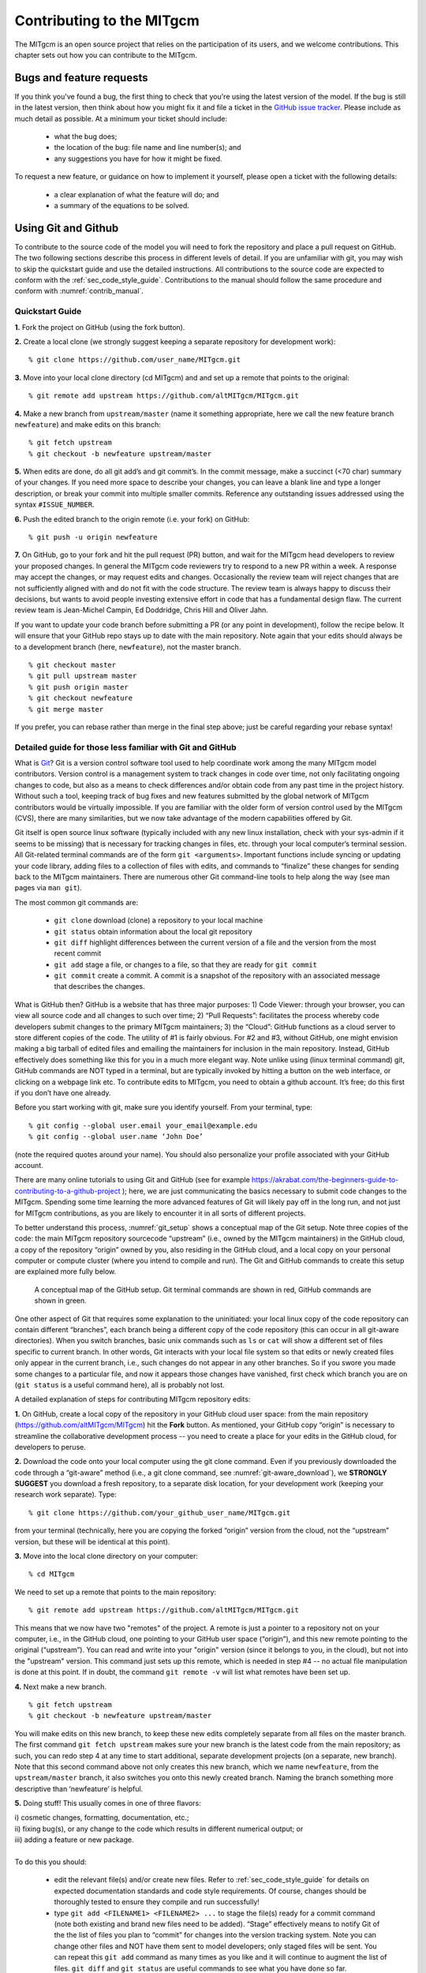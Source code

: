 .. _chap_contributing:

Contributing to the MITgcm
**************************

The MITgcm is an open source project that relies on the participation of its users, and we welcome contributions. This chapter sets out how you can contribute to the MITgcm.


Bugs and feature requests
=========================

If you think you've found a bug, the first thing to check that you're using the latest version of the model. If the bug is still in the latest version, then think about how you might fix it and file a ticket in the `GitHub issue tracker <https://github.com/altMITgcm/MITgcm/issues>`_. Please include as much detail as possible. At a minimum your ticket should include:

 - what the bug does;
 - the location of the bug: file name and line number(s); and
 - any suggestions you have for how it might be fixed.

To request a new feature, or guidance on how to implement it yourself, please open a ticket with the following details:
 
 - a clear explanation of what the feature will do; and
 - a summary of the equations to be solved.

.. _using_git_and_github:

Using Git and Github
========================

To contribute to the source code of the model you will need to fork the repository and place a pull request on GitHub. The two following sections describe this process in different levels of detail. If you are unfamiliar with git, you may wish to skip the quickstart guide and use the detailed instructions. All contributions to the source code are expected to conform with the :ref:`sec_code_style_guide`. Contributions to the manual should follow the same procedure and conform with :numref:`contrib_manual`.


Quickstart Guide
----------------

**1.** Fork the project on GitHub (using the fork button).

**2.** Create a local clone (we strongly suggest keeping a separate repository for development work):

::

    % git clone https://github.com/user_name/MITgcm.git

**3.** Move into your local clone directory (cd MITgcm) and and set up a remote that points to the original:

::

    % git remote add upstream https://github.com/altMITgcm/MITgcm.git

**4.** Make a new branch from ``upstream/master`` (name it something appropriate, here we call the new feature branch ``newfeature``) and make edits on this branch:

::

   % git fetch upstream
   % git checkout -b newfeature upstream/master

**5.** When edits are done, do all git add’s and git commit’s. In the commit message, make a succinct (<70 char) summary of your changes. If you need more space to describe your changes, you can leave a blank line and type a longer description, or break your commit into multiple smaller commits. Reference any outstanding issues addressed using the syntax ``#ISSUE_NUMBER``.

**6.** Push the edited branch to the origin remote (i.e. your fork) on GitHub:

::

    % git push -u origin newfeature

**7.** On GitHub, go to your fork and hit the pull request (PR) button, and wait for the MITgcm head developers to review your proposed changes. 
In general the MITgcm code reviewers try to respond to a new PR within
a week. A response may accept the changes, or may request edits and
changes. Occasionally the review team will reject changes that are not
sufficiently aligned with and do not fit with the code structure. The
review team is always happy to discuss their decisions, but wants to
avoid people investing extensive effort in code that has a fundamental
design flaw. The current review team is Jean-Michel Campin, Ed Doddridge, Chris
Hill and Oliver Jahn.

If you want to update your code branch before submitting a PR (or any point in development), follow the recipe below. It will ensure that your GitHub repo stays up to date with the main repository. Note again that your edits should always be to a development branch (here, ``newfeature``), not the master branch.

::

    % git checkout master
    % git pull upstream master
    % git push origin master
    % git checkout newfeature
    % git merge master


If you prefer, you can rebase rather than merge in the final step above; just be careful regarding your rebase syntax!   


Detailed guide for those less familiar with Git and GitHub
----------------------------------------------------------

What is `Git <https://en.wikipedia.org/wiki/Git>`_? Git is a version control software tool used to help coordinate work among the many MITgcm model contributors. Version control is a management system to track changes in code over time, not only facilitating ongoing changes to code, but also as a means to check differences and/or obtain code from any past time in the project history. Without such a tool, keeping track of bug fixes and new features submitted by the global network of MITgcm contributors would be virtually impossible. If you are familiar with the older form of version control used by the MITgcm (CVS), there are many similarities, but we now take advantage of the modern capabilities offered by Git.  

Git itself is open source linux software (typically included with any new linux installation, check with your sys-admin if it seems to be missing) that is necessary for tracking changes in files, etc. through your local computer’s terminal session. All Git-related terminal commands are of the form ``git <arguments>``.  Important functions include syncing or updating your code library, adding files to a collection of files with edits, and commands to “finalize” these changes for sending back to the MITgcm maintainers. There are numerous other Git command-line tools to help along the way (see man pages via ``man git``).

The most common git commands are:

 - ``git clone`` download (clone) a repository to your local machine
 - ``git status`` obtain information about the local git repository
 - ``git diff`` highlight differences between the current version of a file and the version from the most recent commit
 - ``git add`` stage a file, or changes to a file, so that they are ready for ``git commit``
 - ``git commit`` create a commit. A commit is a snapshot of the repository with an associated message that describes the changes.

What is GitHub then? GitHub is a website that has three major purposes: 1) Code Viewer: through your browser, you can view all source code and all changes to such over time; 2) “Pull Requests”: facilitates the process whereby code developers submit changes to the primary MITgcm maintainers; 3) the “Cloud”: GitHub functions as a cloud server to store different copies of the code. The utility of #1 is fairly obvious. For #2 and #3, without GitHub, one might envision making a big tarball of edited files and emailing the maintainers for inclusion in the main repository. Instead, GitHub effectively does something like this for you in a much more elegant way.  Note unlike using (linux terminal command) git, GitHub commands are NOT typed in a terminal, but are typically invoked by hitting a button on the web interface, or clicking on a webpage link etc. To contribute edits to MITgcm, you need to obtain a github account. It’s free; do this first if you don’t have one already. 

Before you start working with git, make sure you identify yourself. From your terminal, type:

::

    % git config --global user.email your_email@example.edu
    % git config --global user.name ‘John Doe’ 

(note the required quotes around your name). You should also personalize your profile associated with your GitHub account.

There are many online tutorials to using Git and GitHub (see for example https://akrabat.com/the-beginners-guide-to-contributing-to-a-github-project ); here, we are just communicating the basics necessary to submit code changes to the MITgcm. Spending some time learning the more advanced features of Git will likely pay off in the long run, and not just for MITgcm contributions, as you are likely to encounter it in all sorts of different projects.

To better understand this process, :numref:`git_setup` shows a conceptual map of the Git setup. Note three copies of the code: the main MITgcm repository sourcecode “upstream” (i.e., owned by the MITgcm maintainers) in the GitHub cloud, a copy of the repository “origin” owned by you, also residing in the GitHub cloud, and a local copy on your personal computer or compute cluster (where you intend to compile and run). The Git and GitHub commands to create this setup are explained more fully below.


 .. figure:: figs/git_setup.*
    :width: 80%
    :align: center
    :alt: Conceptual model of GitHub
    :name: git_setup

    A conceptual map of the GitHub setup. Git terminal commands are shown in red, GitHub commands are shown in green.

One other aspect of Git that requires some explanation to the uninitiated: your local linux copy of the code repository can contain different “branches”, each branch being a different copy of the code repository (this can occur in all git-aware directories). When you switch branches, basic unix commands such as ``ls`` or ``cat`` will show a different set of files specific to current branch. In other words, Git interacts with your local file system so that edits or newly created files only appear in the current branch, i.e., such changes do not appear in any other branches. So if you swore you made some changes to a particular file, and now it appears those changes have vanished, first check which branch you are on (``git status`` is a useful command here), all is probably not lost.


A detailed explanation of steps for contributing MITgcm repository edits:

**1.** On GitHub, create a local copy of the repository in your GitHub cloud user space: from the main repository (https://github.com/altMITgcm/MITgcm) hit the **Fork** button.
As mentioned, your GitHub copy “origin” is necessary to streamline the collaborative development process -- you need to create a place for your edits in the GitHub cloud, for developers to peruse.

**2.** Download the code onto your local computer using the git clone command. Even if you previously downloaded the code through a “git-aware” method (i.e., a git clone command, see :numref:`git-aware_download`),
we **STRONGLY SUGGEST** you download a fresh repository, to a separate disk location, for your development work (keeping your research work separate). Type:

::

    % git clone https://github.com/your_github_user_name/MITgcm.git

from your terminal (technically, here you are copying the forked “origin” version from the cloud, not the “upstream” version, but these will be identical at this point).

**3.** Move into the local clone directory on your computer:

::

    % cd MITgcm

We need to set up a remote that points to the main repository:

::

    % git remote add upstream https://github.com/altMITgcm/MITgcm.git

This means that we now have two "remotes" of the project. A remote is just a pointer to a repository not on your computer, i.e., in the GitHub cloud, one pointing to your GitHub user space (“origin”), and this new remote pointing to the original (“upstream”). You can read and write into your "origin" version (since it belongs to you, in the cloud), but not into the "upstream" version. This command just sets up this remote, which is needed in step #4 -- no actual file manipulation is done at this point. If in doubt, the command ``git remote -v`` will list what remotes have been set up.

**4.**  Next make a new branch.

::
  
    % git fetch upstream
    % git checkout -b newfeature upstream/master

You will make edits on this new branch, to keep these new edits completely separate from all files on the master branch. The first command ``git fetch upstream`` makes sure your new branch is the latest code from the main repository; as such, you can redo step 4 at any time to start additional, separate development projects (on a separate, new branch). Note that this second command above not only creates this new branch, which we name ``newfeature``, from the ``upstream/master`` branch, it also switches you onto this newly created branch.  Naming the branch something more descriptive than ‘newfeature’ is helpful. 
 

**5.** Doing stuff! This usually comes in one of three flavors: 

|   i) cosmetic changes, formatting, documentation, etc.; 
|   ii) fixing bug(s), or any change to the code which results in different numerical output; or 
|   iii) adding a feature or new package.
| 
|   To do this you should:


    - edit the relevant file(s) and/or create new files. Refer to :ref:`sec_code_style_guide` for details on expected documentation standards and code style requirements. Of course, changes should be thoroughly tested to ensure they compile and run successfully!
    - type ``git add <FILENAME1> <FILENAME2> ...`` to stage the file(s) ready for a commit command (note both existing and brand new files need to be added). “Stage” effectively means to notify Git of the the list of files you plan to “commit” for changes into the version tracking system. Note you can change other files and NOT have them sent to model developers; only staged files will be sent. You can repeat this ``git add`` command as many times as you like and it will continue to augment the list of files.  ``git diff`` and ``git status`` are useful commands to see what you have done so far.
    - use ``git commit`` to commit the files. This is the first step in bundling a collection of files together to be sent off to the MITgcm maintainers. When you enter this command, an editor window will pop up. On the top line, type a succinct (<70 character) summary of what these changes accomplished. If your commit is non-trivial and additional explanation is required, leave a blank line and then type a longer description of why the action in this commit was appropriate etc. It is good practice to link with known issues using the syntax ``#ISSUE_NUMBER`` in either the summary line or detailed comment. Note that all the changes do not have to be handled in a single commit (i.e. you can git add some files, do a commit, than continue anew by adding different files, do another commit etc.); the ``git commit`` command itself does not (yet) submit anything to maintainers.  
    - if you are fixing a more involved bug or adding a new feature, such that many changes are required, it is preferable to break your contribution into multiple commits (each documented separately) rather than submitting one massive commit; each commit should encompass a single conceptual change to the code base, regardless of how many files it touches. This will allow the MITgcm maintainers to more easily understand your proposed changes and will expedite the review process. 
    - if you make any change to the code, however small, i.e., flavor ii or iii above, we expect you to add your changes to the top of :filelink:`doc/tag-index` (starting at line 4), which is a running history of all development of the MITgcm. Again, be concise, describing your changes in one or several lines of text. We will not accept code changes without this edit.

When your changes are tested and documented, continue on to step #6, but read all of step #6 and #7 before proceeding; you might want to do an optional “bring my development branch up to date” sequence of steps before step #6.

**6.** Now we “push” our modified branch with committed changes onto the origin remote in the GitHub cloud. This effectively updates your GitHub cloud copy of the MITgcm repo to reflect the wonderful changes you are contributing.

::

    % git push -u origin newfeature

Some time might elapse during step #5, as you make and test your edits, during which continuing development occurs in the main MITgcm repository. In contrast with some models that opt for static, major releases, the MITgcm is in a constant state of improvement and development. It is very possible that some of your edits occur to files that have also been modified by others; in fact, it is very likely :filelink:`doc/tag-index` will have been updated in the main repo if even a week has elapsed. Your local clone however will not know anything about any changes that may have occurred to the MITgcm repo in the cloud, which may cause an issue in step #7 below, when one of three things will occur:
 
   - the files you have modified in your development have **NOT** been modified in the main repo during this elapsed time, thus git will have no conflicts in trying to update (i.e. merge) your changes into the main repo.
   - during the elapsed time, the files you have modified have also been edited/updated in the main repo, but you edited different places in these files than those edits to the main repo, such that git is smart enough to be able to merge these edits without conflict.
   - during the elapsed time, the files you have modified have also been edited/updated in the main repo, but git is not smart enough to know how to deal with this conflict (it will notify you of this problem during step #7).

One option is to NOT attempt to bring your development code branch up to date, instead simply proceed with steps #6 and #7 and let the maintainers assess and resolve any conflict(s), should such occur (there is a checkbox ‘Allow edits by maintainers’ that is checked by default when you do step #7). If very little time elapsed during step #5, such conflict is less likely (exception would be to :filelink:`doc/tag-index`, which the maintainers can easily resolve). However, if step #5 takes on the order of months, we do suggest you follow this recipe below to update the code and merge yourself. And/or during the development process, you might have reasons to bring the latest changes in the main repo into your development branch, and thus might opt to follow these same steps.

Development branch code update recipe:

::

    % git checkout master
    % git pull upstream master
    % git push origin master
    % git checkout newfeature
    % git merge master
    
This first command switches you from your development branch to the master branch. The second command above will synchronize your local master branch with the main MITgcm repository master branch (i.e. “pull” any new changes that might have occurred in the upstream repository into your local clone). Note you should not have made any changes to your clone’s master branch; in other words, prior to the pull, master should be a stagnant copy of the code from the day you performed step #1 above. The ``git push`` command does the opposite of pull, so in the third step you are synchronizing your GitHub cloud copy (“origin”) master branch to your local clone’s master branch (which you just updated). Then, switch back to your development branch via the second ``git checkout`` command. Finally, the last command will merge any changes into your development branch. If conflicts occur that git cannot resolve, git will provide you a list of the problematic file names, and in these files, areas of conflict will be demarcated. You will need to edit these files at these problem spots (while removing git’s demarcation text),
then do a ``git add FILENAME`` for each of these files, followed by a final ``git commit`` to finish off the merger. 

Some additional ``git diff`` commands to help sort out file changes, in case you want to assess the scope of development changes, are as follows. ``git diff master upstream/master`` will show you all differences between your local master branch and the main MITgcm repo, i.e., so you can peruse what parallel MITgcm changes have occurred while you were doing your development (this assumes you have not yet updated your clone’s master branch). You can check for differences on individual files via ``git diff master upstream/master  <FILENAME>``. If you want to see all differences in files you have modified during your development, the command is ``git diff master``. Similarly, to see a combined list of both your changes and those occurring to the main repo, ``git diff upstream/master``. 

Aside comment: if you are familiar with git, you might realize there is an alternate way to merge, using the “rebase” syntax. If you know what you are doing, feel free to use this command instead of our suggested merge command above.


**7.** Finally create a “pull request” (a.k.a. “PR”; in other words, you are requesting that the maintainers pull your changes into the main code repository). In GitHub, go to the fork of the project that you made (https://github.com/your_github_user_name/MITgcm.git). There is a button for "Compare and Pull" in your newly created branch. Click the button! Now you can add a final succinct summary description of what you've done in your commit(s), and flag up any issues. The maintainers will now be notified and be able to peruse your changes! In general, the maintainers will try to respond to a new PR within
a week. While the PR remains open, you can go back to step #5 and make additional edits, git adds,
git commits, and then redo step #6; such changes will be added to the PR (and maintainers re-notified), no need to redo step #7. 

Your pull request remains open until either the maintainers fully accept and
merge your code changes into the main repository, or decide to reject your changes
(occasionally, the review team will reject changes that are not
sufficiently aligned with and do not fit with the code structure).
But much more likely than the latter, you will instead be asked to respond to feedback, 
modify your code changes in some way, and/or clean up your code to better satisfy our style requirements, etc.,
and the pull request will remain open instead of outright rejection. 
The review team is always happy to discuss their decisions, but wants to
avoid people investing extensive effort in code that has a fundamental
design flaw. 

It is possible for other users (besides the maintainers) to examine 
or even download your pull request; see :ref:`sec_pullreq`.

The current review team is Jean-Michel Campin, Ed Doddridge, Chris
Hill and Oliver Jahn.

.. _sec_code_style_guide:

Coding style guide
==================

**Detailed instructions or link to be added.**

Automatic testing with Travis-CI
--------------------------------

The MITgcm uses the continuous integration service Travis-CI to test code before it is accepted into the repository. When you submit a pull request your contributions will be automatically tested. However, it is a good idea to test before submitting a pull request, so that you have time to fix any issues that are identified. To do this, you will need to activate Travis-CI for your fork of the repository.

**Detailed instructions or link to be added.**

.. _contrib_manual:

Contributing to the manual
==========================

Whether you are simply correcting typos or describing undocumented packages, we welcome all contributions to the manual. The following information will help you make sure that your contribution is consistent with the style of the MITgcm documentation. (We know that not all of the current documentation follows these guidelines - we're working on it)

The manual is written in **rst** format, which is short for ReStructuredText directives. rst offers many wonderful features: it automatically does much of the formatting for you, it is reasonably well documented on the web (e.g. primers available `here <http://www.sphinx-doc.org/en/stable/rest.html>`_ and
`here <http://docutils.sourceforge.net/docs/user/rst/quickref.html>`_), it can accept raw latex syntax and track equation labelling for you, in addition to numerous other useful features. On the down side however, it can be very fussy about formatting, requiring exact spacing and indenting, and seemingly innocuous things such as blank spaces at ends of lines can wreak havoc. We suggest looking at the existing rst files in the manual to see exactly how something is formatted, along with the syntax guidelines specified in this section, prior to writing and formatting your own manual text.

The manual can be viewed either of two ways: interactively (i.e., web-based), as hosted by read-the-docs (https://readthedocs.org/),
requiring an html format build, or downloaded as a pdf file. 
When you have completed your documentation edits, you should double check both versions are to your satisfaction, particularly noting that figure sizing and placement
may be render differently in the pdf build.

Section headings
----------------

- Chapter headings - these are the main headings with integer numbers - underlined with ``****``
- section headings - headings with number format X.Y - underlined with ``====``
- Subsection headings - headings with number format X.Y.Z - underlined with ``---``
- Subsubsection headings - headings with number format X.Y.Z.A - underlined with ``+++``
- Paragraph headings - headings with no numbers - underlined with ``###``

N.B. all underlinings should be the same length as the heading. If they are too short an error will be produced.

.. _referencing:

Internal document references
----------------------------

rst allows internal referencing of figures, tables, section headings, and equations, i.e. clickable links that bring the reader to the respective figure etc. in the manual.
To be referenced, a unique label is required. To reference figures, tables, or section headings by number,
the rst (inline) directive is ``:numref:`LABELNAME```. For example, this syntax would write out ``Figure XX`` on a line (assuming LABELNAME referred to a figure),
and when clicked, would relocate your position
in the manual to figure XX.  Section headings can also be referenced so that the name is written out instead of the section number, instead using this 
directive ``:ref:`LABELNAME```.

Equation references have a slightly different inline syntax: ``:eq:`LABELNAME``` will produce a clickable equation number reference,  surrounded by parentheses. 

For instructions how to assign a label to tables and figures, see :ref:`below <how_to_figures>`. To label a section heading,
labels go above the section heading they refer to, with the format ``.. _LABELNAME:``.
Note the necessary leading underscore. You can also place a clickable link to *any* spot in the text (e.g., mid-section),
using this same syntax to make the label, and using the syntax
``:ref:`some_text_to_clickon <LABELNAME>``` for the link.

Other embedded links
--------------------

**Hyperlinks:** to reference a (clickable) URL, simply enter the full URL. If you want to have a different,
clickable text link instead of displaying the full URL, the syntax
is ```clickable_text <URL>`_``  (the ‘<’ and ‘>’ are literal characters, and note the trailing underscore). 

**File references:** to create a link to pull up MITgcm code (or any file in the repo) in a code browser window, the syntax is ``:filelink:`path/filename```.
If you want to have a different text link to click on (e.g., say you didn’t want to display the full path), the syntax is ``:filelink:`clickable_text <path/filename>```
(again, the ‘<‘ and ‘>’ are literal characters). The top directory here is https://github.com/altMITgcm/MITgcm ,
so if for example you wanted to pop open the file :filelink:`dynamics.F <model/src/dynamics.F>`
from the main model source directory, you would specify ``model/src/dynamics.F`` in place of path/filename.

**Variable references:** to create a link to bring up a webpage displaying all MITgcm repo references to a particular variable name (for this purpose we are using the LXR Cross Referencer),
the syntax is ``:varlink:`name_of_variable```.

.. _symbolic_notation:

Symbolic Notation
-----------------

Inline math is done with ``:math:`LATEX_HERE```

Separate equations, which will be typeset on their own lines, are produced with::

  .. math::
     LATEX_HERE
     :label: EQN_LABEL_HERE


Labelled separate equations are assigned an equation number, which may be referenced elsewhere in the document (see :numref:`referencing`). Omitting the ``:label:`` above
will still produce an equation on its own line, except without an equation label.
Note that using latex formatting ``\begin{aligned}`` ...  ``\end{aligned}`` across multiple lines of equations will not work in conjunction with unique equation labels for each separate line
(any embedded formatting ``&`` characters will cause errors too). Latex alignment will work however if you assign a single label for the multiple lines of equations.

Discuss conversion of .tex files.

.. _how_to_figures:

Figures
-------

The syntax to insert a figure is as follows::

 .. figure:: pathname/filename.*
    :width: 80%
    :align: center
    :alt: text description of figure here
    :name: myfigure

    The figure caption goes here as a single line of text.

``figure::``: The figure file is located in subdirectory ``pathname`` above; in practice, we have located figure files in subdirectories ``figs``
off each manual chapter subdirectory.
The wild-card is used here so that different file formats can be used in the build process.
For vector graphic images, save a ``pdf`` for the pdf build plus a ``svg`` file for the html build. 
For bitmapped images, ``gif``, ``png``, or ``jpeg`` formats can be used for both builds, no wild-card necessary
(see `here <http://www.sphinx-doc.org/en/stable/builders.html>`_ for more info
on compatible formats).

``:width:``:  used to scale the size of the figure, here specified as 80% scaling factor
(check sizing in both the pdf and html builds, as you may need to adjust the figure size within the pdf file independently).

``:align:``: can be right, center, or left.

``:name:``  use this name when you refer to the figure in the text, i.e. :``:numref:`myfigure```.

Note the indentation and line spacing employed above.


Tables
------

There are two syntaxes for tables in reStructuredText. Grid tables are more flexible but cumbersome to create. Simple
tables are easy to create but limited (no row spans, etc.). At left is the raw rst syntax, right the output.

.. only:: html

    +---------------------------------------------------------------+------------------------------------------------------+
    | ::                                                            |                                                      |
    |                                                               |     Grid Table Example                               |
    |                                                               |                                                      |
    |   +------------+------------+-----------+                     |   +------------+------------+-----------+            |
    |   | Header 1   | Header 2   | Header 3  |                     |   | Header 1   | Header 2   | Header 3  |            |
    |   +============+============+===========+                     |   +============+============+===========+            |
    |   | body row 1 | column 2   | column 3  |                     |   | body row 1 | column 2   | column 3  |            |
    |   +------------+------------+-----------+                     |   +------------+------------+-----------+            |
    |   | body row 2 | Cells may span columns.|                     |   | body row 2 | Cells may span columns.|            |
    |   +------------+------------+-----------+                     |   +------------+------------+-----------+            |
    |   | body row 3 | Cells may  | - Cells   |                     |   | body row 3 | Cells may  | - Cells   |            |
    |   +------------+ span rows. | - contain |                     |   +------------+ span rows. | - contain |            |
    |   | body row 4 |            | - blocks. |                     |   | body row 4 |            | - blocks. |            |
    |   +------------+------------+-----------+                     |   +------------+------------+-----------+            |
    +---------------------------------------------------------------+------------------------------------------------------+
    | ::                                                            |                                                      |
    |                                                               |     Simple Table Example                             |
    |                                                               |                                                      |
    |   =====  =====  ======                                        |   =====  =====  ======                               |
    |      Inputs     Output                                        |      Inputs     Output                               |
    |   ------------  ------                                        |   ------------  ------                               |
    |     A      B    A or B                                        |     A      B    A or B                               |
    |   =====  =====  ======                                        |   =====  =====  ======                               |
    |   False  False  False                                         |   False  False  False                                |
    |   True   False  True                                          |   True   False  True                                 |
    |   False  True   True                                          |   False  True   True                                 |
    |   True   True   True                                          |   True   True   True                                 |
    |   =====  =====  ======                                        |   =====  =====  ======                               |
    +---------------------------------------------------------------+------------------------------------------------------+


Note that the spacing of your tables in your ``.rst`` file(s) will not match the generated output; rather,
when you build the final output, the rst builder (Sphinx) will determine how wide the columns need to be and space them appropriately.


Other text blocks
-----------------

To set several lines apart in an whitespace box, e.g. useful for showing lines in from a terminal session, rst uses ``::`` to set off a ‘literal block’.
For example::

   ::

       % unix_command_foo
       % unix_command_fum 



(note the ``::`` would not appear in the output html) A splashier way to outline a block, including a box label,
is to employ what is termed in rst as an ‘admonition block’.
In the manual these are used to show calling trees and for describing subroutine inputs and outputs. An example of 
a subroutine input/output block is as follows:


.. admonition:: This is an admonition block showing subroutine in/out syntax
   :class: note

   |   .. admonition:: :filelink:`SUBROUTINE_NAME </model/src/subroutine_name.F>`
   |     :class: note
   | 
   |     | :math:`var1` : **VAR1** ( :filelink:`WHERE_VAR1_DEFINED.h </model/inc/where_var1_defined.h>`)
   |     | :math:`var2` : **VAR1** ( :filelink:`WHERE_VAR2_DEFINED.h </model/inc/where_var2_defined.h>` )
   |     | :math:`var3` : **VAR1** ( :filelink:`WHERE_VAR3_DEFINED.h </model/inc/where_var3_defined.h>` )


An example of a subroutine in/out admonition box in the documentation is :ref:`here <correction_step_sr_in-out>`.

An example of a calling tree in the documentation is :ref:`here <call-tree-press-meth>`.



.. _subsec_manual_style_guide:


Other style conventions
-----------------------

Units should be typeset in normal text, with a space between a numeric value and the unit, and exponents added with the ``:sup:`` command. 

::

  9.8 m/s\ :sup:`2`

will produce 9.8 m/s\ :sup:`2`. If the exponent is negative use two dashes ``--`` to make the minus sign sufficiently long.
The backslash removes the space between the unit and the exponent.

Alternatively, latex ``:math:`` directives (see :ref:`above <symbolic_notation>`) may also be used to display units, using the ``\text{}`` syntax to display non-italic characters.


- double quotes for inline literal computer command, variables, syntax etc.

- discuss how to break up sections into smaller files

- discuss | lines

Building the manual
-------------------

Once you've made your changes to the manual, you should build it locally to verify that it works as expected. To do this you will need a working python installation with the following modules installed (use :code:`pip install MODULE` in the terminal):

 - sphinx
 - sphinxcontrib-bibtex
 - sphinx_rtd_theme

Then, run :code:`make html` in the :code:`docs` directory.



.. _sec_pullreq:

Reviewing pull requests
=======================

The only people with write access to the main repository are a small number of core MITgcm developers. They are the people that will eventually merge your pull requests. However, before your PR gets merged, it will undergo the automated testing on Travis-CI, and it will be assessed by the MITgcm community.

**Everyone can review and comment on pull requests.** Even if you are not one of the core developers you can still comment on a pull request.

To test pull requests locally you should download the pull request branch. You can do this either by cloning the branch from the pull request:

::
    
    git clone -b BRANCHNAME https://github.com/USERNAME/MITgcm.git

where `USERNAME` is replaced by the username of the person proposing the pull request, and `BRANCHNAME` is the branch from the pull request.

Alternatively, you can add the repository of the user proposing the pull request as a remote to your existing local repository. Move directories in to your local repository and then

::
    
    git remote add USERNAME https://github.com/USERNAME/MITgcm.git

where USERNAME is replaced by the user name of the person who has made the pull request. Then download the branch from the pull request 

::
    
    git fetch USERNAME 

and switch to the desired branch

::
    
    git checkout --track USERNAME/foo


You now have a local copy of the code from the pull request and can run tests locally. If you have write access to the main repository you can push fixes or changes directly to the pull request.

None of these steps, apart from pushing fixes back to the pull request, require write access to either the main repository or the repository of the person proposing the pull request. This means that anyone can review pull requests. However, unless you are one of the core developers you won't be able to directly push changes. You will instead have to make a comment describing any problems you find.


Describing subroutine inputs and outputs
----------------------------------------

This information should go in an 'adminition' block. The source code to achieve this is:

::

  .. admonition:: Subroutine
    :class: note

    S/R GMREDI_CALC_TENSOR (*pkg/gmredi/gmredi_calc_tensor.F*)

    :math:`\sigma_x`: **SlopeX** (argument on entry)

    :math:`\sigma_y`: **SlopeY** (argument on entry)

    :math:`\sigma_z`: **SlopeY** (argument)

    :math:`S_x`: **SlopeX** (argument on exit)

    :math:`S_y`: **SlopeY** (argument on exit)

